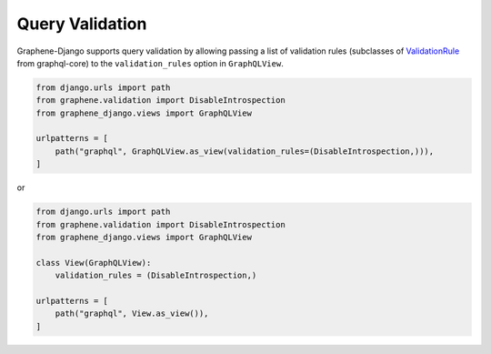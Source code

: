 Query Validation
================

Graphene-Django supports query validation by allowing passing a list of validation rules (subclasses of `ValidationRule <https://github.com/graphql-python/graphql-core/blob/v3.2.3/src/graphql/validation/rules/__init__.py>`_ from graphql-core) to the ``validation_rules`` option in ``GraphQLView``.

.. code:: python

    from django.urls import path
    from graphene.validation import DisableIntrospection
    from graphene_django.views import GraphQLView

    urlpatterns = [
        path("graphql", GraphQLView.as_view(validation_rules=(DisableIntrospection,))),
    ]

or

.. code:: python

    from django.urls import path
    from graphene.validation import DisableIntrospection
    from graphene_django.views import GraphQLView

    class View(GraphQLView):
        validation_rules = (DisableIntrospection,)

    urlpatterns = [
        path("graphql", View.as_view()),
    ]
